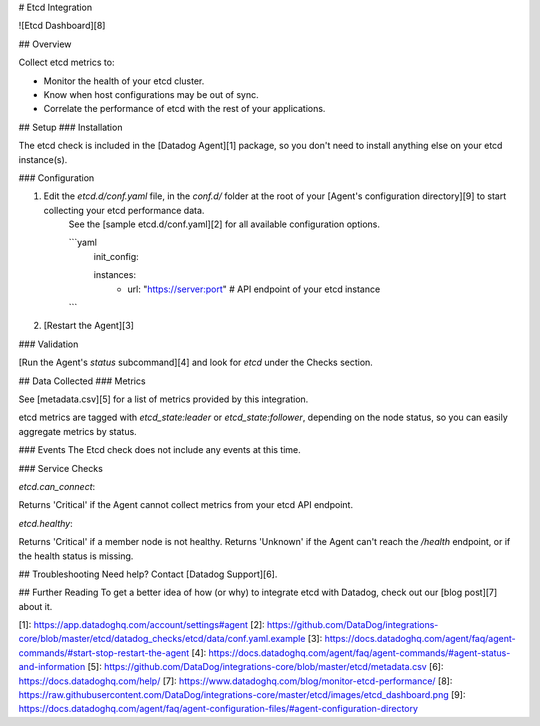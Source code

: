 # Etcd Integration

![Etcd Dashboard][8]

## Overview

Collect etcd metrics to:

* Monitor the health of your etcd cluster.
* Know when host configurations may be out of sync.
* Correlate the performance of etcd with the rest of your applications.

## Setup
### Installation

The etcd check is included in the [Datadog Agent][1] package, so you don't need to install anything else on your etcd instance(s).

### Configuration

1. Edit the `etcd.d/conf.yaml` file, in the `conf.d/` folder at the root of your [Agent's configuration directory][9] to start collecting your etcd performance data.
    See the [sample etcd.d/conf.yaml][2] for all available configuration options.

    ```yaml
	init_config:

	instances:
		- url: "https://server:port" # API endpoint of your etcd instance
    ```

2. [Restart the Agent][3]

### Validation

[Run the Agent's `status` subcommand][4] and look for `etcd` under the Checks section.

## Data Collected
### Metrics

See [metadata.csv][5] for a list of metrics provided by this integration.

etcd metrics are tagged with `etcd_state:leader` or `etcd_state:follower`, depending on the node status, so you can easily aggregate metrics by status.

### Events
The Etcd check does not include any events at this time.

### Service Checks

`etcd.can_connect`:

Returns 'Critical' if the Agent cannot collect metrics from your etcd API endpoint.

`etcd.healthy`:

Returns 'Critical' if a member node is not healthy. Returns 'Unknown' if the Agent can't reach the `/health` endpoint, or if the health status is missing.

## Troubleshooting
Need help? Contact [Datadog Support][6].

## Further Reading
To get a better idea of how (or why) to integrate etcd with Datadog, check out our [blog post][7] about it.


[1]: https://app.datadoghq.com/account/settings#agent
[2]: https://github.com/DataDog/integrations-core/blob/master/etcd/datadog_checks/etcd/data/conf.yaml.example
[3]: https://docs.datadoghq.com/agent/faq/agent-commands/#start-stop-restart-the-agent
[4]: https://docs.datadoghq.com/agent/faq/agent-commands/#agent-status-and-information
[5]: https://github.com/DataDog/integrations-core/blob/master/etcd/metadata.csv
[6]: https://docs.datadoghq.com/help/
[7]: https://www.datadoghq.com/blog/monitor-etcd-performance/
[8]: https://raw.githubusercontent.com/DataDog/integrations-core/master/etcd/images/etcd_dashboard.png
[9]: https://docs.datadoghq.com/agent/faq/agent-configuration-files/#agent-configuration-directory



